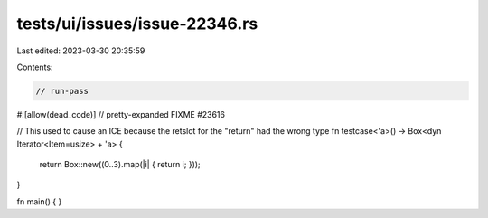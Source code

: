 tests/ui/issues/issue-22346.rs
==============================

Last edited: 2023-03-30 20:35:59

Contents:

.. code-block:: rs

    // run-pass
#![allow(dead_code)]
// pretty-expanded FIXME #23616

// This used to cause an ICE because the retslot for the "return" had the wrong type
fn testcase<'a>() -> Box<dyn Iterator<Item=usize> + 'a> {
    return Box::new((0..3).map(|i| { return i; }));
}

fn main() {
}


